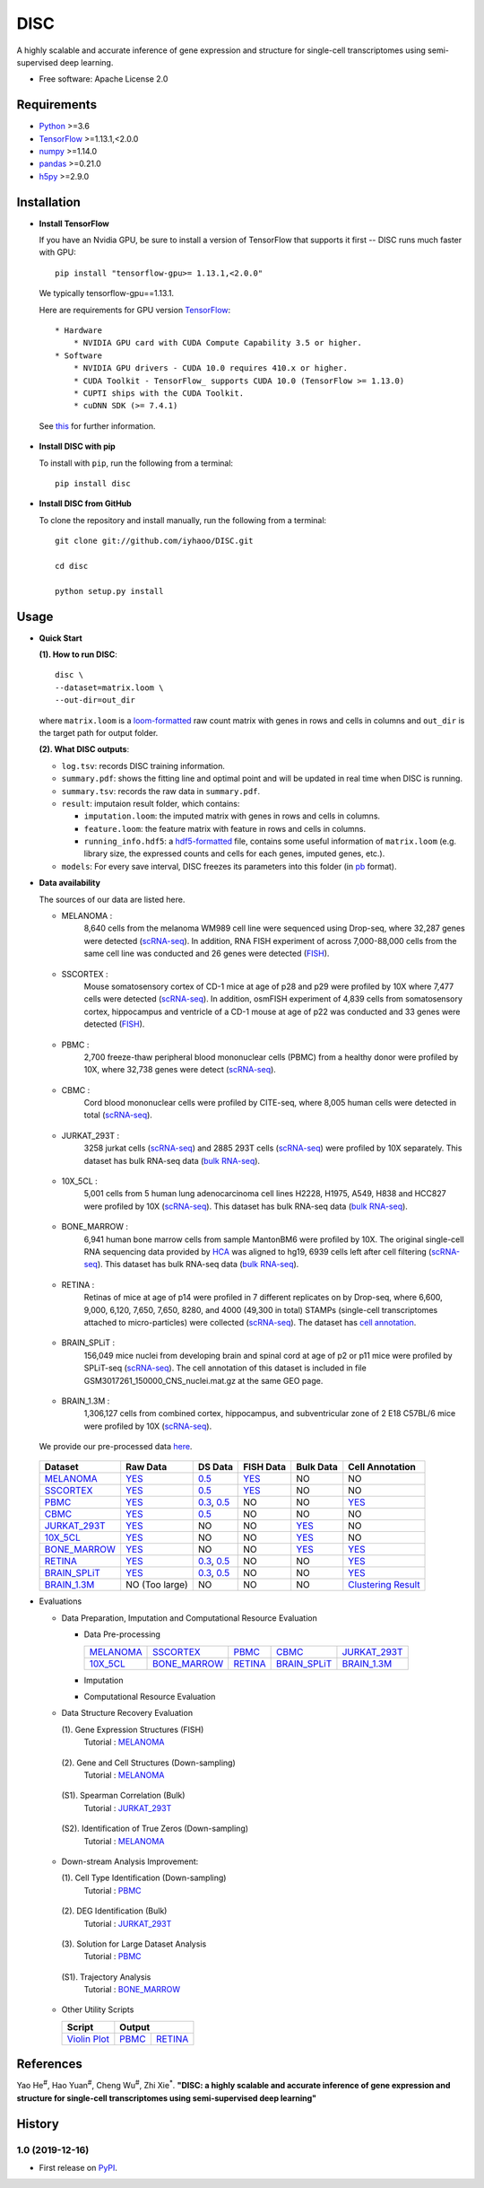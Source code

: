 DISC
====

|PyPI|

.. |PyPI| image:: https://img.shields.io/pypi/v/DISC.svg
    :target: https://pypi.org/project/disc

A highly scalable and accurate inference of gene expression and structure for single-cell transcriptomes using semi-supervised deep learning.

* Free software: Apache License 2.0

Requirements
------------

- Python_ >=3.6
- TensorFlow_ >=1.13.1,<2.0.0
- numpy_ >=1.14.0
- pandas_ >=0.21.0
- h5py_ >=2.9.0

Installation
------------

- **Install TensorFlow**

  If you have an Nvidia GPU, be sure to install a version of TensorFlow that supports it first -- DISC runs much faster with GPU::

    pip install "tensorflow-gpu>= 1.13.1,<2.0.0"

  We typically tensorflow-gpu==1.13.1.

  Here are requirements for GPU version TensorFlow_::

    * Hardware
        * NVIDIA GPU card with CUDA Compute Capability 3.5 or higher.
    * Software
        * NVIDIA GPU drivers - CUDA 10.0 requires 410.x or higher.
        * CUDA Toolkit - TensorFlow_ supports CUDA 10.0 (TensorFlow >= 1.13.0)
        * CUPTI ships with the CUDA Toolkit.
        * cuDNN SDK (>= 7.4.1)

  See this__ for further information.

      .. __: https://www.tensorflow.org/install/gpu

- **Install DISC with pip**

  To install with ``pip``, run the following from a terminal::

    pip install disc

- **Install DISC from GitHub**

  To clone the repository and install manually, run the following from a terminal::

    git clone git://github.com/iyhaoo/DISC.git

    cd disc

    python setup.py install

Usage
-----

- **Quick Start**

  **(1). How to run DISC**::

      disc \
      --dataset=matrix.loom \
      --out-dir=out_dir

  where ``matrix.loom`` is a `loom-formatted`_ raw count matrix with genes in rows and cells in columns and ``out_dir`` is the target path for output folder.

  **(2). What DISC outputs**:

  * ``log.tsv``: records DISC training information.
  * ``summary.pdf``: shows the fitting line and optimal point and will be updated in real time when DISC is running.
  * ``summary.tsv``: records the raw data in ``summary.pdf``.
  * ``result``: imputaion result folder, which contains:

    * ``imputation.loom``: the imputed matrix with genes in rows and cells in columns.
    * ``feature.loom``: the feature matrix with feature in rows and cells in columns.
    * ``running_info.hdf5``: a `hdf5-formatted`_ file, contains some useful information of ``matrix.loom`` (e.g. library size, the expressed counts and cells for each genes, imputed genes, etc.).

  * ``models``: For every save interval, DISC freezes its parameters into this folder (in `pb`_ format).

- **Data availability**

  The sources of our data are listed here.

  * MELANOMA :
      8,640 cells from the melanoma WM989 cell line were sequenced
      using Drop-seq, where 32,287 genes were detected (`scRNA-seq`__).
      In addition, RNA FISH experiment of across 7,000-88,000 cells
      from the same cell line was conducted and 26 genes were detected (`FISH`__).

        .. __: https://www.ncbi.nlm.nih.gov/geo/query/acc.cgi?acc=GSE99330
        .. __: https://www.dropbox.com/s/ia9x0iom6dwueix/fishSubset.txt?dl=0

  * SSCORTEX :
      Mouse somatosensory cortex of CD-1 mice at age of p28 and p29
      were profiled by 10X where 7,477 cells were detected (`scRNA-seq`__).
      In addition, osmFISH experiment of 4,839 cells from somatosensory
      cortex, hippocampus and ventricle of a CD-1 mouse at age of p22 was
      conducted and 33 genes were detected (`FISH`__).

        .. __: http://loom.linnarssonlab.org/clone/Mousebrain.org.level1/L1_Cortex2.loom
        .. __: http://linnarssonlab.org/osmFISH/availability/

  * PBMC :
      2,700 freeze-thaw peripheral blood mononuclear cells (PBMC) from
      a healthy donor were profiled by 10X, where 32,738 genes
      were detect (`scRNA-seq`__).

        .. __: https://support.10xgenomics.com/single-cell-gene-expression/datasets/1.1.0/frozen_pbmc_donor_a

  * CBMC :
      Cord blood mononuclear cells were profiled by CITE-seq, where
      8,005 human cells were detected in total (`scRNA-seq`__).

        .. __: https://www.ncbi.nlm.nih.gov/geo/query/acc.cgi?acc=GSE100866

  * JURKAT_293T :
      3258 jurkat cells (`scRNA-seq`__) and 2885 293T cells
      (`scRNA-seq`__) were profiled by 10X separately.
      This dataset has bulk RNA-seq data (`bulk RNA-seq`__).

        .. __: https://support.10xgenomics.com/single-cell-gene-expression/datasets/1.1.0/jurkat
        .. __: https://support.10xgenomics.com/single-cell-gene-expression/datasets/1.1.0/293t
        .. __: https://www.ncbi.nlm.nih.gov/geo/query/acc.cgi?acc=GSE129240


  * 10X_5CL :
      5,001 cells from 5 human lung adenocarcinoma cell lines H2228,
      H1975, A549, H838 and HCC827 were profiled by 10X (`scRNA-seq`__).
      This dataset has bulk RNA-seq data (`bulk RNA-seq`__).

        .. __: https://www.ncbi.nlm.nih.gov/geo/query/acc.cgi?acc=GSE126906
        .. __: https://www.ncbi.nlm.nih.gov/geo/query/acc.cgi?acc=GSE86337


  * BONE_MARROW :
      6,941 human bone marrow cells from sample MantonBM6 were profiled by 10X.
      The original single-cell RNA sequencing data provided by `HCA`__ was
      aligned to hg19, 6939 cells left after cell filtering (`scRNA-seq`__).
      This dataset has bulk RNA-seq data (`bulk RNA-seq`__).

        .. __: https://data.humancellatlas.org/explore/projects/cc95ff89-2e68-4a08-a234-480eca21ce79
        .. __: https://doc-04-6g-docs.googleusercontent.com/docs/securesc/rm132bl2k8nvnlftqa8a8d5p239lbngf/6o5dsruhjpmecgnkd0nn4b1ak3ss8ufd/1588554075000/07888005335114604629/01857410241295225190/1euh8YB8ThSLHJNQMTCuuKp_nRiME1KzN?e=download&authuser=0&nonce=7apqnnaq9bch8&user=01857410241295225190&hash=a60rd66gq56e0af1vc5ua60146t3gq7m
        .. __: https://www.ncbi.nlm.nih.gov/geo/query/acc.cgi?acc=GSE74246

  * RETINA :
      Retinas of mice at age of p14 were profiled in 7 different replicates
      on by Drop-seq, where 6,600, 9,000, 6,120, 7,650, 7,650, 8280, and
      4000 (49,300 in total) STAMPs (single-cell transcriptomes attached
      to micro-particles) were collected (`scRNA-seq`__). The dataset has
      `cell annotation`__.

        .. __: https://www.ncbi.nlm.nih.gov/geo/query/acc.cgi?acc=GSE63472
        .. __: http://mccarrolllab.org/wp-content/uploads/2015/05/retina_clusteridentities.txt

  * BRAIN_SPLiT :
      156,049 mice nuclei from developing brain and spinal cord at
      age of p2 or p11 mice were profiled by SPLiT-seq (`scRNA-seq`__).
      The cell annotation of this dataset is included in file
      GSM3017261_150000_CNS_nuclei.mat.gz at the same GEO page.

        .. __: https://www.ncbi.nlm.nih.gov/geo/query/acc.cgi?acc=GSE110823

  * BRAIN_1.3M :
      1,306,127 cells from combined cortex, hippocampus,
      and subventricular zone of 2 E18 C57BL/6 mice were
      profiled by 10X (`scRNA-seq`__).

        .. __: https://support.10xgenomics.com/single-cell-gene-expression/datasets/1.3.0/1M_neurons

  We provide our pre-processed data here__.

    .. __: https://github.com/iyhaoo/DISC_data_availability

  +------------------+------------------+------------------+------------------+------------------+----------------------+
  |Dataset           |Raw Data          |DS Data           |FISH Data         |Bulk Data         |Cell Annotation       |
  +==================+==================+==================+==================+==================+======================+
  |`MELANOMA`__      |`YES`__           |`0.5`__           |`YES`__           |NO                |NO                    |
  +------------------+------------------+------------------+------------------+------------------+----------------------+
  |`SSCORTEX`__      |`YES`__           |`0.5`__           |`YES`__           |NO                |NO                    |
  +------------------+------------------+------------------+------------------+------------------+----------------------+
  |`PBMC`__          |`YES`__           |`0.3`__, `0.5`__  |NO                |NO                |`YES`__               |
  +------------------+------------------+------------------+------------------+------------------+----------------------+
  |`CBMC`__          |`YES`__           |`0.5`__           |NO                |NO                |NO                    |
  +------------------+------------------+------------------+------------------+------------------+----------------------+
  |`JURKAT_293T`__   |`YES`__           |NO                |NO                |`YES`__           |NO                    |
  +------------------+------------------+------------------+------------------+------------------+----------------------+
  |`10X_5CL`__       |`YES`__           |NO                |NO                |`YES`__           |NO                    |
  +------------------+------------------+------------------+------------------+------------------+----------------------+
  |`BONE_MARROW`__   |`YES`__           |NO                |NO                |`YES`__           |`YES`__               |
  +------------------+------------------+------------------+------------------+------------------+----------------------+
  |`RETINA`__        |`YES`__           |`0.3`__, `0.5`__  |NO                |NO                |`YES`__               |
  +------------------+------------------+------------------+------------------+------------------+----------------------+
  |`BRAIN_SPLiT`__   |`YES`__           |`0.3`__, `0.5`__  |NO                |NO                |`YES`__               |
  +------------------+------------------+------------------+------------------+------------------+----------------------+
  |`BRAIN_1.3M`__    |NO (Too large)    |NO                |NO                |NO                |`Clustering Result`__ |
  +------------------+------------------+------------------+------------------+------------------+----------------------+

  .. __: https://github.com/iyhaoo/DISC_data_availability/tree/master/MELANOMA
  .. __: https://github.com/iyhaoo/DISC_data_availability/blob/master/MELANOMA/raw.loom
  .. __: https://github.com/iyhaoo/DISC_data_availability/tree/master/MELANOMA/ds_0.5
  .. __: https://github.com/iyhaoo/DISC_data_availability/blob/master/MELANOMA/fish.loom
  .. __: https://github.com/iyhaoo/DISC_data_availability/tree/master/SSCORTEX
  .. __: https://github.com/iyhaoo/DISC_data_availability/blob/master/SSCORTEX/raw.loom
  .. __: https://github.com/iyhaoo/DISC_data_availability/tree/master/SSCORTEX/ds_0.5
  .. __: https://github.com/iyhaoo/DISC_data_availability/blob/master/SSCORTEX/fish.loom
  .. __: https://github.com/iyhaoo/DISC_data_availability/tree/master/PBMC
  .. __: https://github.com/iyhaoo/DISC_data_availability/blob/master/PBMC/raw.loom
  .. __: https://github.com/iyhaoo/DISC_data_availability/tree/master/PBMC/ds_0.3
  .. __: https://github.com/iyhaoo/DISC_data_availability/tree/master/PBMC/ds_0.5
  .. __: https://github.com/iyhaoo/DISC_data_availability/blob/master/PBMC/cell_type.rds
  .. __: https://github.com/iyhaoo/DISC_data_availability/tree/master/CBMC
  .. __: https://github.com/iyhaoo/DISC_data_availability/blob/master/CBMC/raw.loom
  .. __: https://github.com/iyhaoo/DISC_data_availability/tree/master/CBMC/ds_0.5
  .. __: https://github.com/iyhaoo/DISC_data_availability/tree/master/JURKAT_293T
  .. __: https://github.com/iyhaoo/DISC_data_availability/blob/master/JURKAT_293T/raw.loom
  .. __: https://github.com/iyhaoo/DISC_data_availability/blob/master/JURKAT_293T/bulk.loom
  .. __: https://github.com/iyhaoo/DISC_data_availability/tree/master/10X_5CL
  .. __: https://github.com/iyhaoo/DISC_data_availability/blob/master/10X_5CL/raw.loom
  .. __: https://github.com/iyhaoo/DISC_data_availability/blob/master/10X_5CL/bulk.loom
  .. __: https://github.com/iyhaoo/DISC_data_availability/tree/master/BONE_MARROW
  .. __: https://github.com/iyhaoo/DISC_data_availability/blob/master/BONE_MARROW/raw.loom
  .. __: https://github.com/iyhaoo/DISC_data_availability/blob/master/BONE_MARROW/bulk.loom
  .. __: https://github.com/iyhaoo/DISC_data_availability/blob/master/BONE_MARROW/cell_type.rds
  .. __: https://github.com/iyhaoo/DISC_data_availability/tree/master/RETINA
  .. __: https://github.com/iyhaoo/DISC_data_availability/blob/master/RETINA/raw.loom.gz
  .. __: https://github.com/iyhaoo/DISC_data_availability/tree/master/RETINA/ds_0.3
  .. __: https://github.com/iyhaoo/DISC_data_availability/tree/master/RETINA/ds_0.5
  .. __: https://github.com/iyhaoo/DISC_data_availability/blob/master/RETINA/cell_type.rds
  .. __: https://github.com/iyhaoo/DISC_data_availability/tree/master/BRAIN_SPLiT
  .. __: https://github.com/iyhaoo/DISC_data_availability/tree/master/BRAIN_SPLiT
  .. __: https://github.com/iyhaoo/DISC_data_availability/tree/master/BRAIN_SPLiT/ds_0.3
  .. __: https://github.com/iyhaoo/DISC_data_availability/tree/master/BRAIN_SPLiT/ds_0.5
  .. __: https://github.com/iyhaoo/DISC_data_availability/blob/master/BRAIN_SPLiT/cell_type.rds
  .. __: https://github.com/iyhaoo/DISC_data_availability/tree/master/BRAIN_1.3M
  .. __: https://github.com/iyhaoo/DISC_data_availability/blob/master/BRAIN_1.3M/clustering_result.txt.gz

- Evaluations

  * Data Preparation, Imputation and Computational Resource Evaluation

    * Data Pre-processing

      +------------------+------------------+------------------+------------------+------------------+
      |`MELANOMA`__      |`SSCORTEX`__      |`PBMC`__          |`CBMC`__          |`JURKAT_293T`__   |
      +------------------+------------------+------------------+------------------+------------------+
      |`10X_5CL`__       |`BONE_MARROW`__   |`RETINA`__        |`BRAIN_SPLiT`__   |`BRAIN_1.3M`__    |
      +------------------+------------------+------------------+------------------+------------------+

      .. __: https://nbviewer.jupyter.org/github/iyhaoo/DISC/blob/master/reproducibility/Data%20Preparation%2C%20Imputation%20and%20Computational%20Resource%20Evaluation/Data%20Pre-processing/MELANOMA.ipynb
      .. __: https://nbviewer.jupyter.org/github/iyhaoo/DISC/blob/master/reproducibility/Data%20Preparation%2C%20Imputation%20and%20Computational%20Resource%20Evaluation/Data%20Pre-processing/SSCORTEX.ipynb
      .. __: https://raw.githack.com/iyhaoo/DISC/master/reproducibility/Data%20Preparation,%20Imputation%20and%20Computational%20Resource%20Evaluation/Data%20Pre-processing/PBMC.nb.html
      .. __: https://raw.githack.com/iyhaoo/DISC/master/reproducibility/Data%20Preparation,%20Imputation%20and%20Computational%20Resource%20Evaluation/Data%20Pre-processing/CBMC.nb.html
      .. __: https://raw.githack.com/iyhaoo/DISC/master/reproducibility/Data%20Preparation,%20Imputation%20and%20Computational%20Resource%20Evaluation/Data%20Pre-processing/JURKAT_293T.nb.html
      .. __: https://raw.githack.com/iyhaoo/DISC/master/reproducibility/Data%20Preparation,%20Imputation%20and%20Computational%20Resource%20Evaluation/Data%20Pre-processing/10X_5CL.nb.html
      .. __: https://raw.githack.com/iyhaoo/DISC/master/reproducibility/Data%20Preparation,%20Imputation%20and%20Computational%20Resource%20Evaluation/Data%20Pre-processing/BONE_MARROW.nb.html
      .. __: https://raw.githack.com/iyhaoo/DISC/master/reproducibility/Data%20Preparation,%20Imputation%20and%20Computational%20Resource%20Evaluation/Data%20Pre-processing/RETINA.nb.html
      .. __: https://nbviewer.jupyter.org/github/iyhaoo/DISC/blob/master/reproducibility/Data%20Preparation%2C%20Imputation%20and%20Computational%20Resource%20Evaluation/Data%20Pre-processing/BRAIN_SPLiT.ipynb
      .. __: https://github.com/iyhaoo/DISC/tree/master/reproducibility/Data%20Preparation%2C%20Imputation%20and%20Computational%20Resource%20Evaluation/Data%20Pre-processing/BRAIN_1.3M

    * Imputation

    * Computational Resource Evaluation

  * Data Structure Recovery Evaluation

    (1). Gene Expression Structures (FISH)
      Tutorial : `MELANOMA`__

        .. __: https://raw.githack.com/iyhaoo/DISC/master/reproducibility/Data%20Structure%20Recovery%20Evaluation/Gene%20Expression%20Structures_MELANOMA.nb.html

    (2). Gene and Cell Structures (Down-sampling)
      Tutorial : `MELANOMA`__

        .. __: https://raw.githack.com/iyhaoo/DISC/master/reproducibility/Data%20Structure%20Recovery%20Evaluation/Dropout_event_recovery_MELANOMA.nb.html

    (S1). Spearman Correlation (Bulk)
      Tutorial : `JURKAT_293T`__

        .. __: https://raw.githack.com/iyhaoo/DISC/master/reproducibility/gene_expression/Dropout_event_recovery_MELANOMA.nb.html

    (S2). Identification of True Zeros (Down-sampling)
      Tutorial : `MELANOMA`__

        .. __: https://raw.githack.com/iyhaoo/DISC/master/reproducibility/gene_expression/Dropout_event_recovery_MELANOMA.nb.html

  * Down-stream Analysis Improvement:

    (1). Cell Type Identification (Down-sampling)
      Tutorial : `PBMC`__

        .. __: https://raw.githack.com/iyhaoo/DISC/master/reproducibility/Down-stream%20Analysis%20Improvement/Cell%20Type%20Identification_PBMC.nb.html

    (2). DEG Identification (Bulk)
      Tutorial : `JURKAT_293T`__

        .. __: https://raw.githack.com/iyhaoo/DISC/master/reproducibility/gene_expression/Dropout_event_recovery_MELANOMA.nb.html

    (3). Solution for Large Dataset Analysis
      Tutorial : `PBMC`__

        .. __: https://raw.githack.com/iyhaoo/DISC/master/reproducibility/Down-stream%20Analysis%20Improvement/Solution%20for%20Large%20Dataset%20Analysis_PBMC.nb.html

    (S1). Trajectory Analysis
      Tutorial : `BONE_MARROW`__

        .. __: https://raw.githack.com/iyhaoo/DISC/master/reproducibility/cell_type_identification/Use_DISC_compressed_features_for_Seurat_clustering_PBMC.nb.html

  * Other Utility Scripts

    +------------------+------------------+------------------+
    |Script            |Output                               |
    +==================+==================+==================+
    |`Violin Plot`__   |`PBMC`__          |`RETINA`__        |
    +------------------+------------------+------------------+

        .. __: https://github.com/iyhaoo/DISC/blob/master/reproducibility/gene_expression/violin_plot.py
        .. __: https://github.com/iyhaoo/DISC/blob/master/reproducibility/results/PBMC/violin_plot.pdf
        .. __: https://github.com/iyhaoo/DISC/blob/master/reproducibility/results/RETINA/violin_plot.pdf

References
----------
Yao He\ :sup:`#`, Hao Yuan\ :sup:`#`, Cheng Wu\ :sup:`#`, Zhi Xie\ :sup:`*`.
**"DISC: a highly scalable and accurate inference of gene expression and structure for single-cell transcriptomes using semi-supervised deep learning"**

History
-------

1.0 (2019-12-16)
^^^^^^^^^^^^^^^^^^
* First release on PyPI_.


.. _Python: https://www.python.org/downloads/
.. _TensorFlow: https://www.tensorflow.org/
.. _numpy: https://numpy.org/
.. _pandas: https://pandas.pydata.org/
.. _h5py: https://www.h5py.org/
.. _`hdf5-formatted`: https://www.hdfgroup.org/solutions/hdf5/
.. _`Data availability`: https://github.com/iyhaoo/DISC_data_availability/
.. _`loom-formatted`: http://loompy.org/
.. _`pb`: https://www.tensorflow.org/guide/saved_model/
.. _`RDS-formatted`: https://stat.ethz.ch/R-manual/R-devel/library/base/html/readRDS.html
.. _`Run imputation`: https://github.com/iyhaoo/DISC/blob/master/reproducibility/data_preparation_and_imputation/run_imputation.md
.. _PyPI: https://pypi.org/project/disc/

